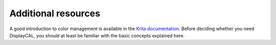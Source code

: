 Additional resources
====================

A good introduction to color management is available in the `Krita documentation
<https://docs.krita.org/en/general_concepts/colors/color_managed_workflow.html>`_. Before deciding
whether you need DisplayCAL, you should at least be familiar with the basic concepts explained here.
